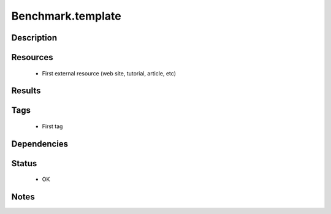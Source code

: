 #####################
Benchmark.template
#####################

===============
Description
===============

==============
Resources
==============

 * First external resource (web site, tutorial, article, etc)

===========
Results
===========

=========
Tags
=========

 * First tag

================
Dependencies
================

==========
Status
==========

 * OK

=========
Notes
=========

